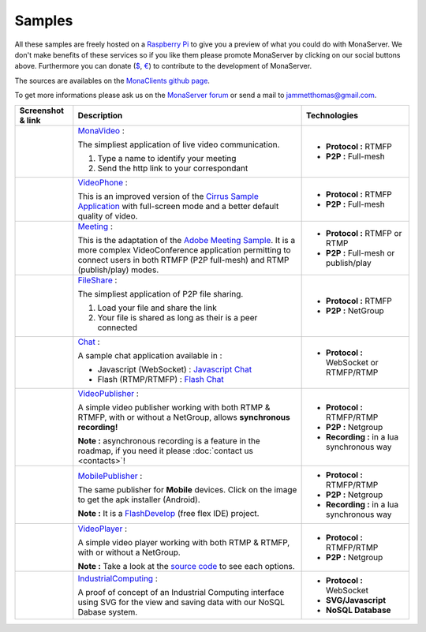 
Samples
##############################

All these samples are freely hosted on a `Raspberry Pi`_ to give you a preview of what you could do with MonaServer.
We don't make benefits of these services so if you like them please promote MonaServer by clicking on our social buttons above.
Furthermore you can donate (`$`_, `€`_) to contribute to the development of MonaServer.

The sources are availables on the `MonaClients github page`_.

To get more informations please ask us on the `MonaServer forum`_ or send a mail to jammetthomas@gmail.com.


+-------------------------+-------------------------------------------------------------------+-------------------------------------------------+
| Screenshot & link       |  Description                                                      |   Technologies                                  |
+=========================+===================================================================+=================================================+
| |monavideo|             | MonaVideo_ :                                                      | - **Protocol :** RTMFP                          |
|                         |                                                                   | - **P2P :** Full-mesh                           |
|                         | The simpliest application of live video communication.            |                                                 |
|                         |                                                                   |                                                 |
|                         | 1. Type a name to identify your meeting                           |                                                 |
|                         | 2. Send the http link to your correspondant                       |                                                 |
|                         |                                                                   |                                                 |
+-------------------------+-------------------------------------------------------------------+-------------------------------------------------+
|                         | VideoPhone_ :                                                     |                                                 |
|                         |                                                                   |                                                 |
| |videophone|            | This is an improved version of the `Cirrus Sample Application`_   | - **Protocol :** RTMFP                          |
|                         | with full-screen mode and a better default quality of video.      | - **P2P :** Full-mesh                           |
|                         |                                                                   |                                                 |
+-------------------------+-------------------------------------------------------------------+-------------------------------------------------+
|                         | Meeting_ :                                                        |                                                 |
|                         |                                                                   |                                                 |
| |meeting|               | This is the adaptation of the `Adobe Meeting Sample`_. It is      | - **Protocol :** RTMFP or RTMP                  |
|                         | a more complex VideoConference application permitting to          | - **P2P :** Full-mesh or publish/play           |
|                         | connect users in both RTMFP (P2P full-mesh) and RTMP              |                                                 |
|                         | (publish/play) modes.                                             |                                                 |
|                         |                                                                   |                                                 |
+-------------------------+-------------------------------------------------------------------+-------------------------------------------------+
|                         | FileShare_ :                                                      |                                                 |
|                         |                                                                   |                                                 |
| |fileshare|             | The simpliest application of P2P file sharing.                    | - **Protocol :** RTMFP                          |
|                         |                                                                   | - **P2P :** NetGroup                            |
|                         | 1. Load your file and share the link                              |                                                 |
|                         | 2. Your file is shared as long as their is a peer connected       |                                                 |
+-------------------------+-------------------------------------------------------------------+-------------------------------------------------+
|                         | Chat_ :                                                           |                                                 |
|                         |                                                                   |                                                 |
| |chat|                  | A sample chat application available in :                          | - **Protocol :** WebSocket or RTMFP/RTMP        |
|                         |                                                                   |                                                 |
|                         | - Javascript (WebSocket) : `Javascript Chat`_                     |                                                 |
|                         | - Flash (RTMP/RTMFP) : `Flash Chat`_                              |                                                 |
+-------------------------+-------------------------------------------------------------------+-------------------------------------------------+
|                         | VideoPublisher_ :                                                 |                                                 |
|                         |                                                                   |                                                 |
| |videopublisher|        | A simple video publisher working with both RTMP & RTMFP, with or  | - **Protocol :** RTMFP/RTMP                     |
|                         | without a NetGroup, allows **synchronous recording!**             | - **P2P :** Netgroup                            |
|                         |                                                                   | - **Recording :** in a lua synchronous way      |
|                         | **Note :** asynchronous recording is a feature in the roadmap, if |                                                 |
|                         | you need it please :doc:`contact us <contacts>`!                  |                                                 |
+-------------------------+-------------------------------------------------------------------+-------------------------------------------------+
|                         | MobilePublisher_ :                                                |                                                 |
|                         |                                                                   |                                                 |
| |mobilepublisher|       | The same publisher for **Mobile** devices. Click on the image to  | - **Protocol :** RTMFP/RTMP                     |
|                         | get the apk installer (Android).                                  | - **P2P :** Netgroup                            |
|                         |                                                                   | - **Recording :** in a lua synchronous way      |
|                         | **Note :** It is a FlashDevelop_ (free flex IDE) project.         |                                                 |
+-------------------------+-------------------------------------------------------------------+-------------------------------------------------+
|                         | VideoPlayer_ :                                                    |                                                 |
|                         |                                                                   |                                                 |
| |videoplayer|           | A simple video player working with both RTMP & RTMFP, with or     | - **Protocol :** RTMFP/RTMP                     |
|                         | without a NetGroup.                                               | - **P2P :** Netgroup                            |
|                         |                                                                   |                                                 |
|                         | **Note :** Take a look at the `source code`_ to see each options. |                                                 |
+-------------------------+-------------------------------------------------------------------+-------------------------------------------------+
|                         | IndustrialComputing_ :                                            | - **Protocol :** WebSocket                      |
|                         |                                                                   | - **SVG/Javascript**                            |
| |icomputing|            | A proof of concept of an Industrial Computing interface using     | - **NoSQL Database**                            |
|                         | SVG for the view and saving data with our NoSQL Dabase system.    |                                                 |
|                         |                                                                   |                                                 |
+-------------------------+-------------------------------------------------------------------+-------------------------------------------------+


.. |monavideo| image:: img/monavideo.png                         
  :target: http://raspi.monaserver.ovh/MonaClients/MonaVideo/
  :width: 250                                        
  :height: 150
  
.. |videophone| image:: img/videophone.png                         
  :target: http://raspi.monaserver.ovh/MonaClients/VideoPhone/
  :width: 250                                        
  :height: 150
  
.. |meeting| image:: img/meeting.png                         
  :target: http://raspi.monaserver.ovh/MonaClients/Meeting/
  :width: 250                                        
  :height: 150
  
.. |fileshare| image:: img/fileshare.png                         
  :target: http://raspi.monaserver.ovh/MonaClients/FileShare/
  :width: 250                                        
  :height: 150
  
.. |chat| image:: img/chat.png                         
  :target: http://raspi.monaserver.ovh/MonaClients/chat/
  :width: 250                                        
  :height: 150
  
.. |videopublisher| image:: img/videopublisher.png                         
  :target: http://raspi.monaserver.ovh/MonaClients/VideoPublisher/
  :width: 250                                        
  :height: 150
  
.. |mobilepublisher| image:: img/mobilepublisher.png                         
  :target: http://raspi.monaserver.ovh/MonaClients/MobilePublisher/MobilePublisher.apk
  :width: 250                                        
  :height: 150
  
.. |videoplayer| image:: img/videoplayer.png                         
  :target: http://raspi.monaserver.ovh/MonaClients/VideoPlayer/
  :width: 250                                        
  :height: 150
  
.. |icomputing| image:: img/industrialcomputing.png                         
  :target: http://raspi.monaserver.ovh/MonaClients/IndustrialComputing/
  :width: 250                                        
  :height: 150

.. _MonaVideo : http://raspi.monaserver.ovh/MonaClients/MonaVideo/
.. _VideoPhone : http://raspi.monaserver.ovh/MonaClients/VideoPhone/
.. _Meeting : http://raspi.monaserver.ovh/MonaClients/Meeting/
.. _FileShare : http://raspi.monaserver.ovh/MonaClients/FileShare/
.. _Chat : http://raspi.monaserver.ovh/MonaClients/chat/
.. _VideoPublisher : http://raspi.monaserver.ovh/MonaClients/VideoPublisher/
.. _MobilePublisher : http://raspi.monaserver.ovh/MonaClients/MobilePublisher/MobilePublisher.apk
.. _VideoPlayer : http://raspi.monaserver.ovh/MonaClients/VideoPlayer/
.. _IndustrialComputing : http://raspi.monaserver.ovh/MonaClients/IndustrialComputing/
.. _`Javascript Chat`: http://raspi.monaserver.ovh/MonaClients/chat/websocket.html
.. _`Flash Chat`: http://raspi.monaserver.ovh/MonaClients/chat/chat.html
.. _`Adobe Meeting Sample` : http://www.adobe.com/devnet/flashmediaserver/articles/real-time-collaboration.html
.. _`Cirrus Sample Application` : http://labs.adobe.com/technologies/cirrus/samples/
.. _`$` : https://www.paypal.com/cgi-bin/webscr?cmd=_s-xclick&hosted_button_id=VXMEGJ2MFVP4C
.. _`€` : https://www.paypal.com/cgi-bin/webscr?cmd=_s-xclick&hosted_button_id=LW2NA26CNLS6G
.. _`MonaServer forum` : https://groups.google.com/forum/#!forum/monaserver
.. _`MonaClients github page` : https://github.com/MonaSolutions/MonaClients
.. _`Raspberry Pi` : http://www.raspberrypi.org/
.. _`apk installer` : http://raspi.monaserver.ovh/MonaClients/MonaVideo/MonaCam.apk
.. _FlashDevelop : http://www.flashdevelop.org/

.. _`source code` : https://github.com/MonaSolutions/MonaClients/blob/master/VideoPlayer/src/VideoPlayer.mxml